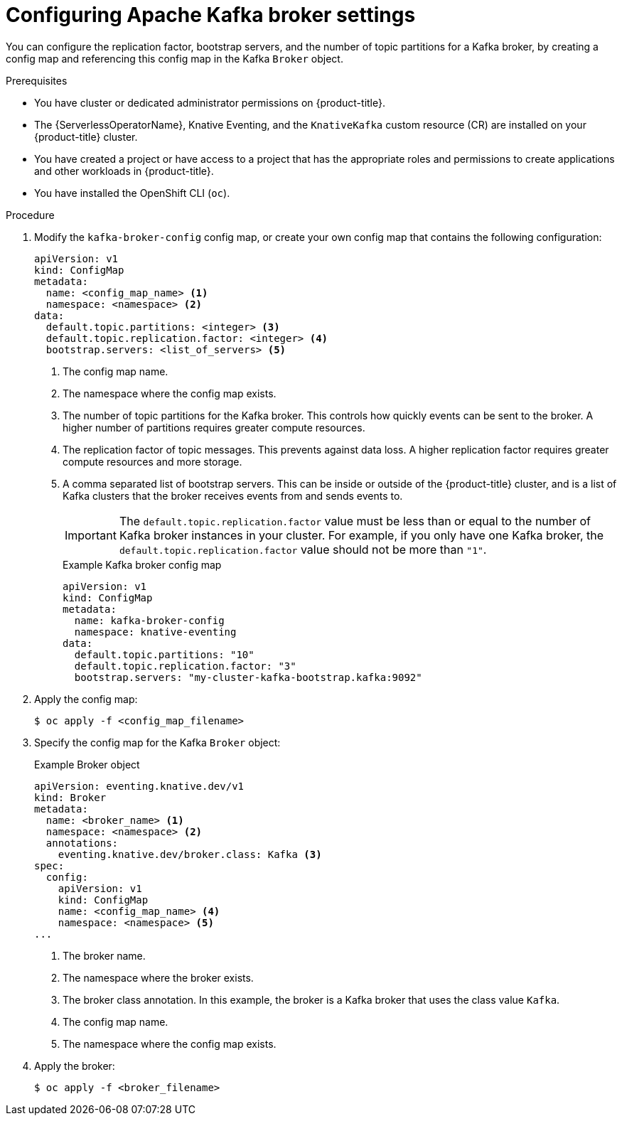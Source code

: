 // Module included in the following assemblies:
//
// * /serverless/eventing/brokers/kafka-broker.adoc

:_mod-docs-content-type: PROCEDURE
[id="serverless-kafka-broker-configmap_{context}"]
= Configuring Apache Kafka broker settings

You can configure the replication factor, bootstrap servers, and the number of topic partitions for a Kafka broker, by creating a config map and referencing this config map in the Kafka `Broker` object.

.Prerequisites

* You have cluster or dedicated administrator permissions on {product-title}.
* The {ServerlessOperatorName}, Knative Eventing, and the `KnativeKafka` custom resource (CR) are installed on your {product-title} cluster.
* You have created a project or have access to a project that has the appropriate roles and permissions to create applications and other workloads in {product-title}.
* You have installed the OpenShift CLI (`oc`).

.Procedure

. Modify the `kafka-broker-config` config map, or create your own config map that contains the following configuration:
+
[source,yaml]
----
apiVersion: v1
kind: ConfigMap
metadata:
  name: <config_map_name> <1>
  namespace: <namespace> <2>
data:
  default.topic.partitions: <integer> <3>
  default.topic.replication.factor: <integer> <4>
  bootstrap.servers: <list_of_servers> <5>
----
<1> The config map name.
<2> The namespace where the config map exists.
<3> The number of topic partitions for the Kafka broker. This controls how quickly events can be sent to the broker. A higher number of partitions requires greater compute resources.
<4> The replication factor of topic messages. This prevents against data loss. A higher replication factor requires greater compute resources and more storage.
<5> A comma separated list of bootstrap servers. This can be inside or outside of the {product-title} cluster, and is a list of Kafka clusters that the broker receives events from and sends events to.
+
[IMPORTANT]
====
The `default.topic.replication.factor` value must be less than or equal to the number of Kafka broker instances in your cluster. For example, if you only have one Kafka broker, the `default.topic.replication.factor` value should not be more than `"1"`.
====
+
.Example Kafka broker config map
[source,yaml]
----
apiVersion: v1
kind: ConfigMap
metadata:
  name: kafka-broker-config
  namespace: knative-eventing
data:
  default.topic.partitions: "10"
  default.topic.replication.factor: "3"
  bootstrap.servers: "my-cluster-kafka-bootstrap.kafka:9092"
----

. Apply the config map:
+
[source,yaml]
----
$ oc apply -f <config_map_filename>
----

. Specify the config map for the Kafka `Broker` object:
+
.Example Broker object
[source,yaml]
----
apiVersion: eventing.knative.dev/v1
kind: Broker
metadata:
  name: <broker_name> <1>
  namespace: <namespace> <2>
  annotations:
    eventing.knative.dev/broker.class: Kafka <3>
spec:
  config:
    apiVersion: v1
    kind: ConfigMap
    name: <config_map_name> <4>
    namespace: <namespace> <5>
...
----
<1> The broker name.
<2> The namespace where the broker exists.
<3> The broker class annotation. In this example, the broker is a Kafka broker that uses the class value `Kafka`.
<4> The config map name.
<5> The namespace where the config map exists.

. Apply the broker:
+
[source,yaml]
----
$ oc apply -f <broker_filename>
----